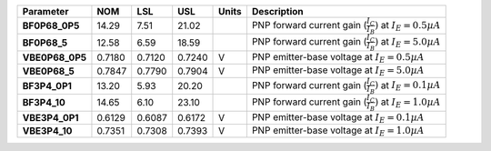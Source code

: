 .. list-table::
   :header-rows: 1
   :stub-columns: 1


   * - Parameter
     - NOM
     - LSL
     - USL
     - Units
     - Description

   * - BF0P68\_0P5
     - 14.29
     - 7.51
     - 21.02
     - 
     - PNP forward current gain (\ :math:`\frac{I_C}{I_B})` at :math:`I_E=0.5 µA`

   * - BF0P68\_5
     - 12.58
     - 6.59
     - 18.59
     - 
     - PNP forward current gain (\ :math:`\frac{I_C}{I_B})` at :math:`I_E=5.0 µA`

   * - VBE0P68\_0P5
     - 0.7180
     - 0.7120
     - 0.7240
     - V
     - PNP emitter-base voltage at :math:`I_E=0.5 µA`

   * - VBE0P68\_5
     - 0.7847
     - 0.7790
     - 0.7904
     - V
     - PNP emitter-base voltage at :math:`I_E=5.0 µA`

   * - BF3P4\_0P1
     - 13.20
     - 5.93
     - 20.20
     - 
     - PNP forward current gain (\ :math:`\frac{I_C}{I_B})` at :math:`I_E=0.1 µA`

   * - BF3P4\_10
     - 14.65
     - 6.10
     - 23.10
     - 
     - PNP forward current gain (\ :math:`\frac{I_C}{I_B})` at :math:`I_E=1.0 µA`

   * - VBE3P4\_0P1
     - 0.6129
     - 0.6087
     - 0.6172
     - V
     - PNP emitter-base voltage at :math:`I_E=0.1 µA`

   * - VBE3P4\_10
     - 0.7351
     - 0.7308
     - 0.7393
     - V
     - PNP emitter-base voltage at :math:`I_E=1.0 µA`

